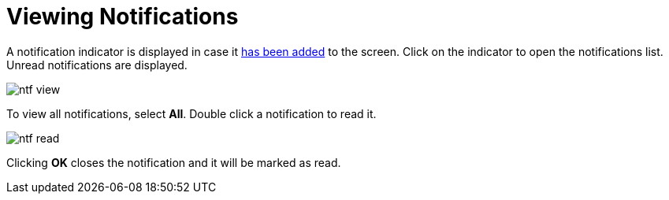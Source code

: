 = Viewing Notifications 

A notification indicator is displayed in case it xref:notifications:configuration.adoc#in-app-channel[has been added] to the screen. Click on the indicator to open the notifications list. Unread notifications are displayed. 

image::ntf-view.png[align="center"]

To view all notifications, select *All*. Double click a notification to read it. 

image::ntf-read.png[align="center"]

Clicking *OK* closes the notification and it will be marked as read.